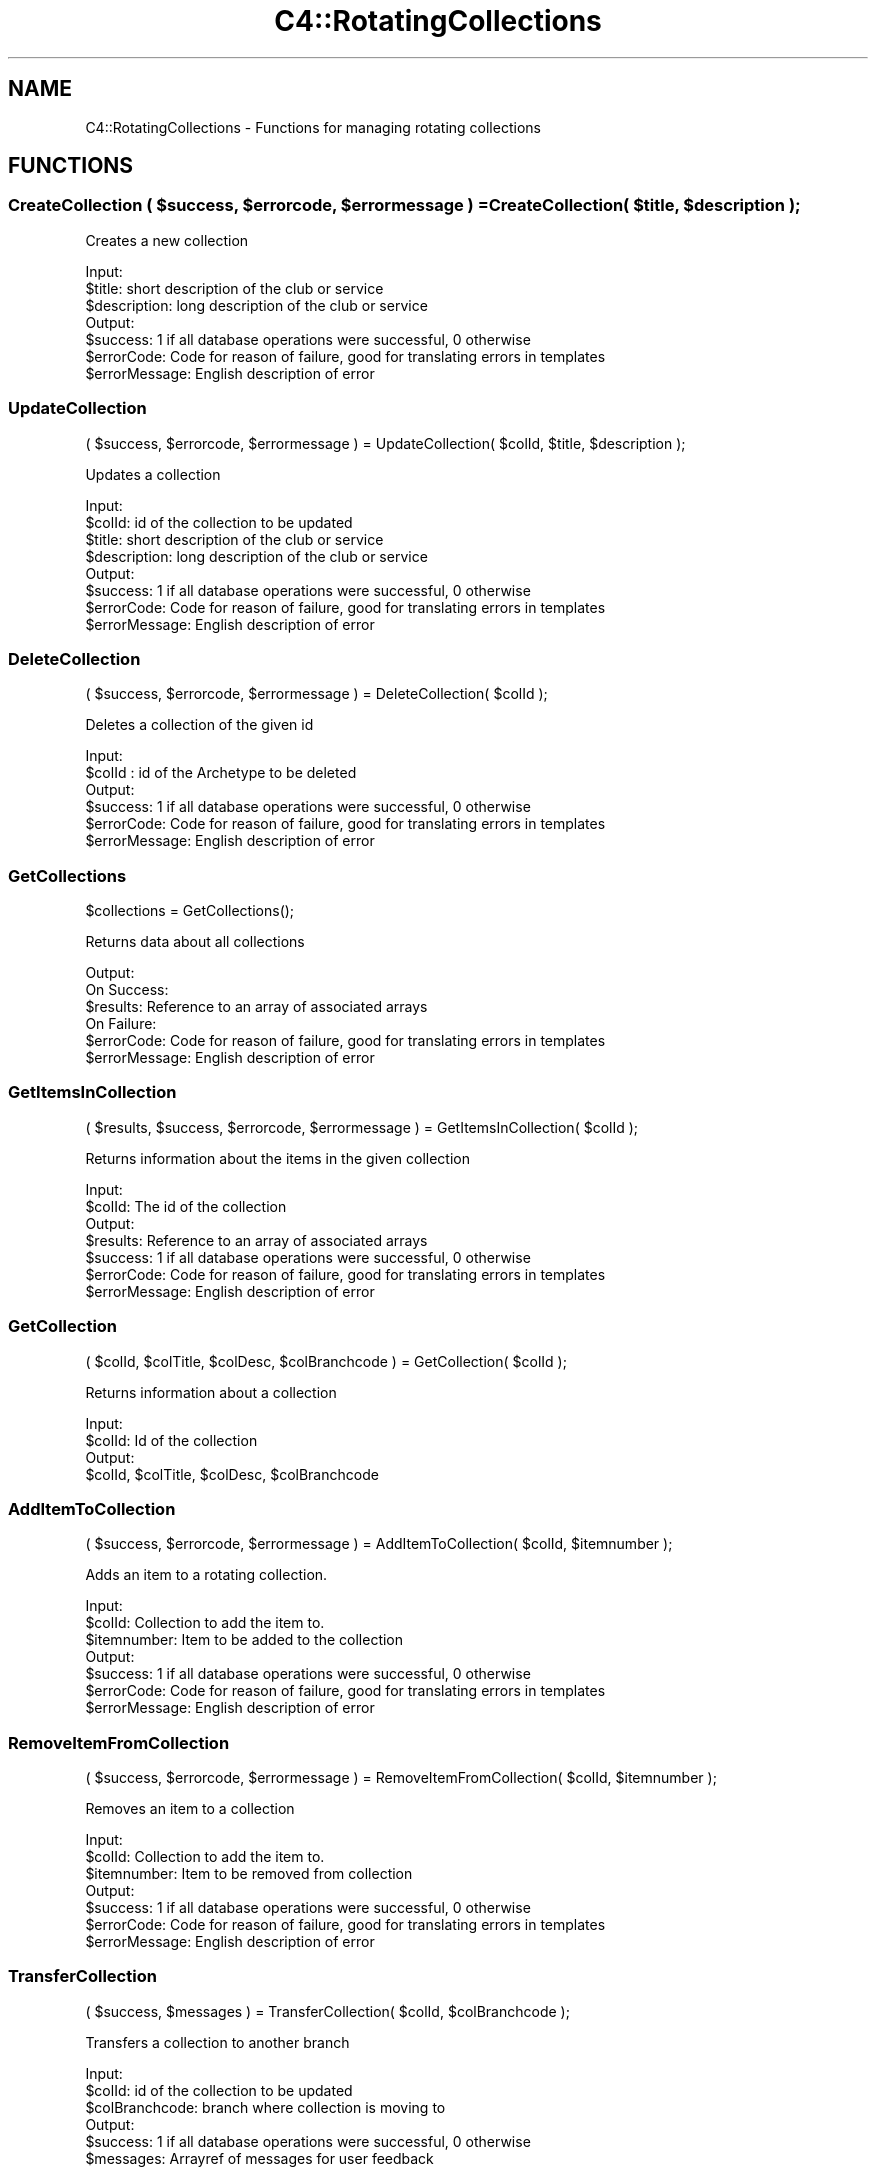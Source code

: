 .\" Automatically generated by Pod::Man 4.10 (Pod::Simple 3.35)
.\"
.\" Standard preamble:
.\" ========================================================================
.de Sp \" Vertical space (when we can't use .PP)
.if t .sp .5v
.if n .sp
..
.de Vb \" Begin verbatim text
.ft CW
.nf
.ne \\$1
..
.de Ve \" End verbatim text
.ft R
.fi
..
.\" Set up some character translations and predefined strings.  \*(-- will
.\" give an unbreakable dash, \*(PI will give pi, \*(L" will give a left
.\" double quote, and \*(R" will give a right double quote.  \*(C+ will
.\" give a nicer C++.  Capital omega is used to do unbreakable dashes and
.\" therefore won't be available.  \*(C` and \*(C' expand to `' in nroff,
.\" nothing in troff, for use with C<>.
.tr \(*W-
.ds C+ C\v'-.1v'\h'-1p'\s-2+\h'-1p'+\s0\v'.1v'\h'-1p'
.ie n \{\
.    ds -- \(*W-
.    ds PI pi
.    if (\n(.H=4u)&(1m=24u) .ds -- \(*W\h'-12u'\(*W\h'-12u'-\" diablo 10 pitch
.    if (\n(.H=4u)&(1m=20u) .ds -- \(*W\h'-12u'\(*W\h'-8u'-\"  diablo 12 pitch
.    ds L" ""
.    ds R" ""
.    ds C` ""
.    ds C' ""
'br\}
.el\{\
.    ds -- \|\(em\|
.    ds PI \(*p
.    ds L" ``
.    ds R" ''
.    ds C`
.    ds C'
'br\}
.\"
.\" Escape single quotes in literal strings from groff's Unicode transform.
.ie \n(.g .ds Aq \(aq
.el       .ds Aq '
.\"
.\" If the F register is >0, we'll generate index entries on stderr for
.\" titles (.TH), headers (.SH), subsections (.SS), items (.Ip), and index
.\" entries marked with X<> in POD.  Of course, you'll have to process the
.\" output yourself in some meaningful fashion.
.\"
.\" Avoid warning from groff about undefined register 'F'.
.de IX
..
.nr rF 0
.if \n(.g .if rF .nr rF 1
.if (\n(rF:(\n(.g==0)) \{\
.    if \nF \{\
.        de IX
.        tm Index:\\$1\t\\n%\t"\\$2"
..
.        if !\nF==2 \{\
.            nr % 0
.            nr F 2
.        \}
.    \}
.\}
.rr rF
.\" ========================================================================
.\"
.IX Title "C4::RotatingCollections 3pm"
.TH C4::RotatingCollections 3pm "2023-10-03" "perl v5.28.1" "User Contributed Perl Documentation"
.\" For nroff, turn off justification.  Always turn off hyphenation; it makes
.\" way too many mistakes in technical documents.
.if n .ad l
.nh
.SH "NAME"
C4::RotatingCollections \- Functions for managing rotating collections
.SH "FUNCTIONS"
.IX Header "FUNCTIONS"
.ie n .SS "CreateCollection ( $success, $errorcode, $errormessage ) = CreateCollection( $title, $description );"
.el .SS "CreateCollection ( \f(CW$success\fP, \f(CW$errorcode\fP, \f(CW$errormessage\fP ) = CreateCollection( \f(CW$title\fP, \f(CW$description\fP );"
.IX Subsection "CreateCollection ( $success, $errorcode, $errormessage ) = CreateCollection( $title, $description );"
Creates a new collection
.PP
.Vb 3
\& Input:
\&   $title: short description of the club or service
\&   $description: long description of the club or service
\&
\& Output:
\&   $success: 1 if all database operations were successful, 0 otherwise
\&   $errorCode: Code for reason of failure, good for translating errors in templates
\&   $errorMessage: English description of error
.Ve
.SS "UpdateCollection"
.IX Subsection "UpdateCollection"
.Vb 1
\& ( $success, $errorcode, $errormessage ) = UpdateCollection( $colId, $title, $description );
.Ve
.PP
Updates a collection
.PP
.Vb 4
\& Input:
\&   $colId: id of the collection to be updated
\&   $title: short description of the club or service
\&   $description: long description of the club or service
\&
\& Output:
\&   $success: 1 if all database operations were successful, 0 otherwise
\&   $errorCode: Code for reason of failure, good for translating errors in templates
\&   $errorMessage: English description of error
.Ve
.SS "DeleteCollection"
.IX Subsection "DeleteCollection"
.Vb 1
\& ( $success, $errorcode, $errormessage ) = DeleteCollection( $colId );
.Ve
.PP
Deletes a collection of the given id
.PP
.Vb 2
\& Input:
\&   $colId : id of the Archetype to be deleted
\&
\& Output:
\&   $success: 1 if all database operations were successful, 0 otherwise
\&   $errorCode: Code for reason of failure, good for translating errors in templates
\&   $errorMessage: English description of error
.Ve
.SS "GetCollections"
.IX Subsection "GetCollections"
.Vb 1
\& $collections = GetCollections();
.Ve
.PP
Returns data about all collections
.PP
.Vb 6
\& Output:
\&  On Success:
\&   $results: Reference to an array of associated arrays
\&  On Failure:
\&   $errorCode: Code for reason of failure, good for translating errors in templates
\&   $errorMessage: English description of error
.Ve
.SS "GetItemsInCollection"
.IX Subsection "GetItemsInCollection"
.Vb 1
\& ( $results, $success, $errorcode, $errormessage ) = GetItemsInCollection( $colId );
.Ve
.PP
Returns information about the items in the given collection
.PP
.Vb 2
\& Input:
\&   $colId: The id of the collection
\&
\& Output:
\&   $results: Reference to an array of associated arrays
\&   $success: 1 if all database operations were successful, 0 otherwise
\&   $errorCode: Code for reason of failure, good for translating errors in templates
\&   $errorMessage: English description of error
.Ve
.SS "GetCollection"
.IX Subsection "GetCollection"
.Vb 1
\& ( $colId, $colTitle, $colDesc, $colBranchcode ) = GetCollection( $colId );
.Ve
.PP
Returns information about a collection
.PP
.Vb 4
\& Input:
\&   $colId: Id of the collection
\& Output:
\&   $colId, $colTitle, $colDesc, $colBranchcode
.Ve
.SS "AddItemToCollection"
.IX Subsection "AddItemToCollection"
.Vb 1
\& ( $success, $errorcode, $errormessage ) = AddItemToCollection( $colId, $itemnumber );
.Ve
.PP
Adds an item to a rotating collection.
.PP
.Vb 7
\& Input:
\&   $colId: Collection to add the item to.
\&   $itemnumber: Item to be added to the collection
\& Output:
\&   $success: 1 if all database operations were successful, 0 otherwise
\&   $errorCode: Code for reason of failure, good for translating errors in templates
\&   $errorMessage: English description of error
.Ve
.SS "RemoveItemFromCollection"
.IX Subsection "RemoveItemFromCollection"
.Vb 1
\& ( $success, $errorcode, $errormessage ) = RemoveItemFromCollection( $colId, $itemnumber );
.Ve
.PP
Removes an item to a collection
.PP
.Vb 3
\& Input:
\&   $colId: Collection to add the item to.
\&   $itemnumber: Item to be removed from collection
\&
\& Output:
\&   $success: 1 if all database operations were successful, 0 otherwise
\&   $errorCode: Code for reason of failure, good for translating errors in templates
\&   $errorMessage: English description of error
.Ve
.SS "TransferCollection"
.IX Subsection "TransferCollection"
.Vb 1
\& ( $success, $messages ) = TransferCollection( $colId, $colBranchcode );
.Ve
.PP
Transfers a collection to another branch
.PP
.Vb 3
\& Input:
\&   $colId: id of the collection to be updated
\&   $colBranchcode: branch where collection is moving to
\&
\& Output:
\&   $success: 1 if all database operations were successful, 0 otherwise
\&   $messages: Arrayref of messages for user feedback
.Ve
.SS "GetCollectionItemBranches"
.IX Subsection "GetCollectionItemBranches"
.Vb 1
\&  my ( $holdingBranch, $collectionBranch ) = GetCollectionItemBranches( $itemnumber );
.Ve
.SS "isItemInThisCollection"
.IX Subsection "isItemInThisCollection"
.Vb 1
\&  $inCollection = isItemInThisCollection( $itemnumber, $colId );
.Ve
.SS "isItemInAnyCollection"
.IX Subsection "isItemInAnyCollection"
.Vb 1
\&  my $inCollection = isItemInAnyCollection( $itemnumber );
.Ve
.SH "AUTHOR"
.IX Header "AUTHOR"
Kyle Hall <kylemhall@gmail.com>
